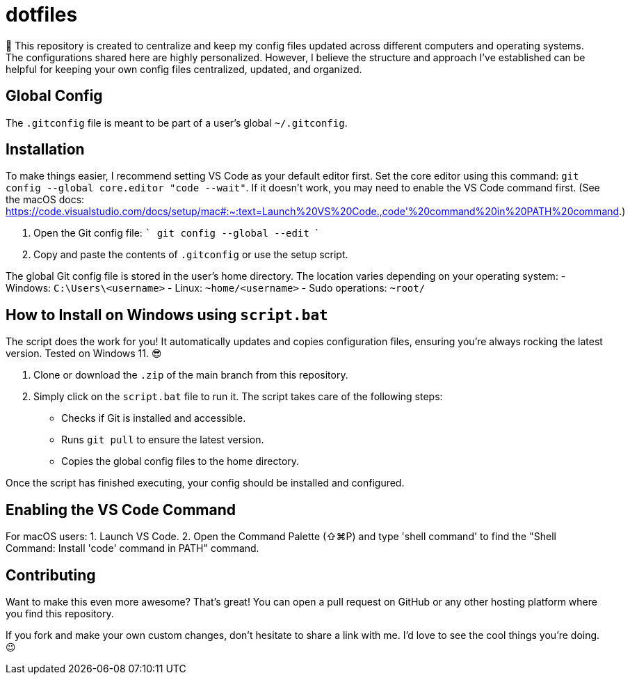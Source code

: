 = dotfiles

📝 This repository is created to centralize and keep my config files updated across different computers and operating systems. The configurations shared here are highly personalized. However, I believe the structure and approach I've established can be helpful for keeping your own config files centralized, updated, and organized.

== Global Config

The `.gitconfig` file is meant to be part of a user's global `~/.gitconfig`.

== Installation

To make things easier, I recommend setting VS Code as your default editor first. Set the core editor using this command: `git config --global core.editor "code --wait"`. If it doesn't work, you may need to enable the VS Code command first. (See the macOS docs: https://code.visualstudio.com/docs/setup/mac#:~:text=Launch%20VS%20Code.,code'%20command%20in%20PATH%20command.)

1. Open the Git config file:
   ```
   git config --global --edit
   ```

2. Copy and paste the contents of `.gitconfig` or use the setup script.

The global Git config file is stored in the user's home directory. The location varies depending on your operating system:
- Windows: `C:\Users\<username>`
- Linux: `~home/<username>`
- Sudo operations: `~root/`

== How to Install on Windows using `script.bat`

The script does the work for you! It automatically updates and copies configuration files, ensuring you're always rocking the latest version. Tested on Windows 11. 😎

1. Clone or download the `.zip` of the main branch from this repository.
2. Simply click on the `script.bat` file to run it. The script takes care of the following steps:
   - Checks if Git is installed and accessible.
   - Runs `git pull` to ensure the latest version.
   - Copies the global config files to the home directory.

Once the script has finished executing, your config should be installed and configured.

== Enabling the VS Code Command

For macOS users:
1. Launch VS Code.
2. Open the Command Palette (⇧⌘P) and type 'shell command' to find the "Shell Command: Install 'code' command in PATH" command.

== Contributing

Want to make this even more awesome? That's great! You can open a pull request on GitHub or any other hosting platform where you find this repository.

If you fork and make your own custom changes, don't hesitate to share a link with me. I'd love to see the cool things you're doing. 😉